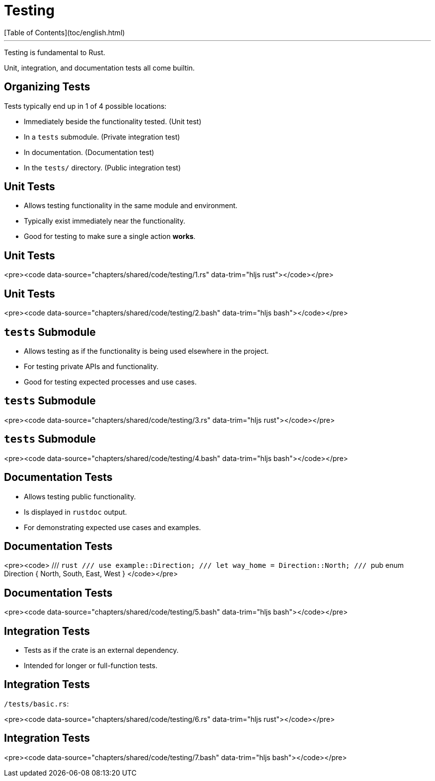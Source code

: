 # Testing
[Table of Contents](toc/english.html)

---

Testing is fundamental to Rust.

Unit, integration, and documentation tests all come builtin.

== Organizing Tests

Tests typically end up in 1 of 4 possible locations:

-   Immediately beside the functionality tested. (Unit test)
-   In a `tests` submodule. (Private integration test)
-   In documentation. (Documentation test)
-   In the `tests/` directory. (Public integration test)

== Unit Tests

-   Allows testing functionality in the same module and environment.
-   Typically exist immediately near the functionality.
-   Good for testing to make sure a single action *works*.

== Unit Tests

<pre><code data-source="chapters/shared/code/testing/1.rs" data-trim="hljs rust"></code></pre>

== Unit Tests

<pre><code data-source="chapters/shared/code/testing/2.bash" data-trim="hljs bash"></code></pre>

== `tests` Submodule

-   Allows testing as if the functionality is being used elsewhere in the project.
-   For testing private APIs and functionality.
-   Good for testing expected processes and use cases.

== `tests` Submodule

<pre><code data-source="chapters/shared/code/testing/3.rs" data-trim="hljs rust"></code></pre>

== `tests` Submodule

<pre><code data-source="chapters/shared/code/testing/4.bash" data-trim="hljs bash"></code></pre>

== Documentation Tests

-   Allows testing public functionality.
-   Is displayed in `rustdoc` output.
-   For demonstrating expected use cases and examples.

== Documentation Tests

<pre><code>
/// ```rust
/// use example::Direction;
/// let way_home = Direction::North;
/// ```
pub enum Direction { North, South, East, West }
</code></pre>

== Documentation Tests

<pre><code data-source="chapters/shared/code/testing/5.bash" data-trim="hljs bash"></code></pre>

== Integration Tests

-   Tests as if the crate is an external dependency.
-   Intended for longer or full-function tests.

== Integration Tests

`/tests/basic.rs`:

<pre><code data-source="chapters/shared/code/testing/6.rs" data-trim="hljs rust"></code></pre>

== Integration Tests

<pre><code data-source="chapters/shared/code/testing/7.bash" data-trim="hljs bash"></code></pre>

